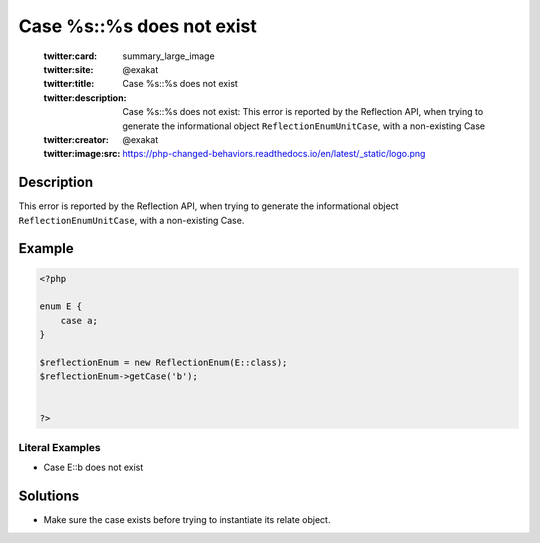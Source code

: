 .. _case-%s::%s-does-not-exist:

Case %s::%s does not exist
--------------------------
 
	.. meta::
		:description:
			Case %s::%s does not exist: This error is reported by the Reflection API, when trying to generate the informational object ``ReflectionEnumUnitCase``, with a non-existing Case.

	    :og:image: https://php-changed-behaviors.readthedocs.io/en/latest/_static/logo.png
		:og:type: article
		:og:title: Case %s::%s does not exist
		:og:description: This error is reported by the Reflection API, when trying to generate the informational object ``ReflectionEnumUnitCase``, with a non-existing Case
		:og:url: https://php-errors.readthedocs.io/en/latest/messages/case-%25s%3A%3A%25s-does-not-exist.html
	    :og:locale: en

	:twitter:card: summary_large_image
	:twitter:site: @exakat
	:twitter:title: Case %s::%s does not exist
	:twitter:description: Case %s::%s does not exist: This error is reported by the Reflection API, when trying to generate the informational object ``ReflectionEnumUnitCase``, with a non-existing Case
	:twitter:creator: @exakat
	:twitter:image:src: https://php-changed-behaviors.readthedocs.io/en/latest/_static/logo.png
Description
___________
 
This error is reported by the Reflection API, when trying to generate the informational object ``ReflectionEnumUnitCase``, with a non-existing Case.

Example
_______

.. code-block:: php

   <?php
   
   enum E {
       case a;
   }
   
   $reflectionEnum = new ReflectionEnum(E::class);
   $reflectionEnum->getCase('b');
   
   
   ?>


Literal Examples
****************
+ Case E::b does not exist

Solutions
_________

+ Make sure the case exists before trying to instantiate its relate object.
